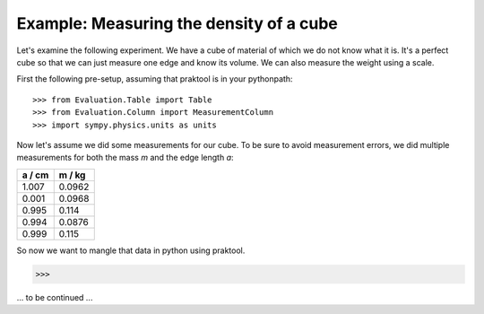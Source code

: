 **Example:** Measuring the density of a cube
============================================

Let's examine the following experiment. We have a cube of material of
which we do not know what it is. It's a perfect cube so that we can
just measure one edge and know its volume. We can also measure the
weight using a scale.

.. highlight:: python

First the following pre-setup, assuming that praktool is in your
pythonpath::

>>> from Evaluation.Table import Table
>>> from Evaluation.Column import MeasurementColumn
>>> import sympy.physics.units as units

Now let's assume we did some measurements for our cube. To be sure to
avoid measurement errors, we did multiple measurements for both the
mass *m* and the edge length *a*:

====== ======
a / cm m / kg
====== ======
1.007  0.0962 
0.001  0.0968
0.995  0.114 
0.994  0.0876
0.999  0.115 
====== ======

So now we want to mangle that data in python using praktool.

>>>

... to be continued ...
